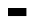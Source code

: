 SplineFontDB: 3.2
FontName: BitkaBoldItalic
FullName: Bitka Bold Italic
FamilyName: Bitka
Weight: BoldItalic
Copyright: Copyright (c) 2022, Nic
UComments: "2022-9-12: Created with FontForge (http://fontforge.org)"
Version: 001.000
ItalicAngle: 0
UnderlinePosition: -100
UnderlineWidth: 50
Ascent: 800
Descent: 200
InvalidEm: 0
LayerCount: 2
Layer: 0 0 "Back" 1
Layer: 1 0 "Fore" 0
XUID: [1021 739 1779384305 7366]
FSType: 0
OS2Version: 0
OS2_WeightWidthSlopeOnly: 0
OS2_UseTypoMetrics: 1
CreationTime: 1663006991
ModificationTime: 1667346503
PfmFamily: 17
TTFWeight: 700
TTFWidth: 5
LineGap: 90
VLineGap: 0
OS2TypoAscent: 0
OS2TypoAOffset: 1
OS2TypoDescent: 0
OS2TypoDOffset: 1
OS2TypoLinegap: 90
OS2WinAscent: 0
OS2WinAOffset: 1
OS2WinDescent: 0
OS2WinDOffset: 1
HheadAscent: 0
HheadAOffset: 1
HheadDescent: 0
HheadDOffset: 1
OS2Vendor: 'PfEd'
OS2CodePages: 00100000.00000000
MarkAttachClasses: 1
DEI: 91125
Encoding: UnicodeBmp
UnicodeInterp: none
NameList: AGL For New Fonts
DisplaySize: -24
AntiAlias: 1
FitToEm: 0
WinInfo: 11270 70 21
BeginPrivate: 0
EndPrivate
BeginChars: 65536 103

StartChar: exclam
Encoding: 33 33 0
Width: 461
Flags: W
LayerCount: 2
EndChar

StartChar: quotedbl
Encoding: 34 34 1
Width: 461
Flags: W
LayerCount: 2
EndChar

StartChar: numbersign
Encoding: 35 35 2
Width: 461
Flags: W
LayerCount: 2
EndChar

StartChar: dollar
Encoding: 36 36 3
Width: 461
Flags: W
LayerCount: 2
EndChar

StartChar: percent
Encoding: 37 37 4
Width: 461
Flags: W
LayerCount: 2
EndChar

StartChar: ampersand
Encoding: 38 38 5
Width: 461
Flags: W
LayerCount: 2
EndChar

StartChar: quotesingle
Encoding: 39 39 6
Width: 461
Flags: W
LayerCount: 2
EndChar

StartChar: parenleft
Encoding: 40 40 7
Width: 461
Flags: W
LayerCount: 2
EndChar

StartChar: parenright
Encoding: 41 41 8
Width: 461
Flags: W
LayerCount: 2
EndChar

StartChar: asterisk
Encoding: 42 42 9
Width: 461
Flags: W
LayerCount: 2
EndChar

StartChar: plus
Encoding: 43 43 10
Width: 461
Flags: W
LayerCount: 2
EndChar

StartChar: comma
Encoding: 44 44 11
Width: 461
Flags: W
LayerCount: 2
EndChar

StartChar: hyphen
Encoding: 45 45 12
Width: 461
Flags: W
LayerCount: 2
EndChar

StartChar: period
Encoding: 46 46 13
Width: 461
Flags: W
LayerCount: 2
EndChar

StartChar: slash
Encoding: 47 47 14
Width: 461
Flags: W
LayerCount: 2
EndChar

StartChar: zero
Encoding: 48 48 15
Width: 461
Flags: W
LayerCount: 2
EndChar

StartChar: one
Encoding: 49 49 16
Width: 461
Flags: W
LayerCount: 2
EndChar

StartChar: two
Encoding: 50 50 17
Width: 461
Flags: W
LayerCount: 2
EndChar

StartChar: three
Encoding: 51 51 18
Width: 461
Flags: W
LayerCount: 2
EndChar

StartChar: four
Encoding: 52 52 19
Width: 461
Flags: W
LayerCount: 2
EndChar

StartChar: five
Encoding: 53 53 20
Width: 461
Flags: W
LayerCount: 2
EndChar

StartChar: six
Encoding: 54 54 21
Width: 461
Flags: W
LayerCount: 2
EndChar

StartChar: seven
Encoding: 55 55 22
Width: 461
Flags: W
LayerCount: 2
EndChar

StartChar: eight
Encoding: 56 56 23
Width: 461
Flags: W
LayerCount: 2
EndChar

StartChar: nine
Encoding: 57 57 24
Width: 461
Flags: W
LayerCount: 2
EndChar

StartChar: colon
Encoding: 58 58 25
Width: 461
Flags: W
LayerCount: 2
EndChar

StartChar: semicolon
Encoding: 59 59 26
Width: 461
Flags: W
LayerCount: 2
EndChar

StartChar: less
Encoding: 60 60 27
Width: 461
Flags: W
LayerCount: 2
EndChar

StartChar: equal
Encoding: 61 61 28
Width: 461
Flags: W
LayerCount: 2
EndChar

StartChar: greater
Encoding: 62 62 29
Width: 461
Flags: W
LayerCount: 2
EndChar

StartChar: question
Encoding: 63 63 30
Width: 461
Flags: W
LayerCount: 2
EndChar

StartChar: at
Encoding: 64 64 31
Width: 461
Flags: W
LayerCount: 2
EndChar

StartChar: A
Encoding: 65 65 32
Width: 461
Flags: HW
LayerCount: 2
Fore
SplineSet
0 0 m 1
 461 0 l 1
 461 -201 l 1
 0 -201 l 1
 0 0 l 1
EndSplineSet
EndChar

StartChar: B
Encoding: 66 66 33
Width: 461
Flags: W
LayerCount: 2
EndChar

StartChar: C
Encoding: 67 67 34
Width: 461
Flags: W
LayerCount: 2
EndChar

StartChar: D
Encoding: 68 68 35
Width: 461
Flags: W
LayerCount: 2
EndChar

StartChar: E
Encoding: 69 69 36
Width: 461
Flags: W
LayerCount: 2
EndChar

StartChar: F
Encoding: 70 70 37
Width: 461
Flags: W
LayerCount: 2
EndChar

StartChar: G
Encoding: 71 71 38
Width: 461
Flags: W
LayerCount: 2
EndChar

StartChar: H
Encoding: 72 72 39
Width: 461
Flags: W
LayerCount: 2
EndChar

StartChar: I
Encoding: 73 73 40
Width: 461
Flags: W
LayerCount: 2
EndChar

StartChar: J
Encoding: 74 74 41
Width: 461
Flags: W
LayerCount: 2
EndChar

StartChar: K
Encoding: 75 75 42
Width: 461
Flags: W
LayerCount: 2
EndChar

StartChar: L
Encoding: 76 76 43
Width: 461
Flags: W
LayerCount: 2
EndChar

StartChar: M
Encoding: 77 77 44
Width: 461
Flags: W
LayerCount: 2
EndChar

StartChar: N
Encoding: 78 78 45
Width: 461
Flags: W
LayerCount: 2
EndChar

StartChar: O
Encoding: 79 79 46
Width: 461
Flags: W
LayerCount: 2
EndChar

StartChar: P
Encoding: 80 80 47
Width: 461
Flags: W
LayerCount: 2
EndChar

StartChar: Q
Encoding: 81 81 48
Width: 461
Flags: W
LayerCount: 2
EndChar

StartChar: R
Encoding: 82 82 49
Width: 461
Flags: W
LayerCount: 2
EndChar

StartChar: S
Encoding: 83 83 50
Width: 461
Flags: W
LayerCount: 2
EndChar

StartChar: T
Encoding: 84 84 51
Width: 461
Flags: W
LayerCount: 2
EndChar

StartChar: U
Encoding: 85 85 52
Width: 461
Flags: W
LayerCount: 2
EndChar

StartChar: V
Encoding: 86 86 53
Width: 461
Flags: W
LayerCount: 2
EndChar

StartChar: W
Encoding: 87 87 54
Width: 461
Flags: W
LayerCount: 2
EndChar

StartChar: X
Encoding: 88 88 55
Width: 461
Flags: W
LayerCount: 2
EndChar

StartChar: Y
Encoding: 89 89 56
Width: 461
Flags: W
LayerCount: 2
EndChar

StartChar: Z
Encoding: 90 90 57
Width: 461
Flags: W
LayerCount: 2
EndChar

StartChar: bracketleft
Encoding: 91 91 58
Width: 461
Flags: W
LayerCount: 2
EndChar

StartChar: backslash
Encoding: 92 92 59
Width: 461
Flags: W
LayerCount: 2
EndChar

StartChar: bracketright
Encoding: 93 93 60
Width: 461
Flags: W
LayerCount: 2
EndChar

StartChar: asciicircum
Encoding: 94 94 61
Width: 461
Flags: W
LayerCount: 2
EndChar

StartChar: underscore
Encoding: 95 95 62
Width: 461
Flags: W
LayerCount: 2
EndChar

StartChar: grave
Encoding: 96 96 63
Width: 461
Flags: W
LayerCount: 2
EndChar

StartChar: a
Encoding: 97 97 64
Width: 461
Flags: W
LayerCount: 2
EndChar

StartChar: b
Encoding: 98 98 65
Width: 461
Flags: W
LayerCount: 2
EndChar

StartChar: c
Encoding: 99 99 66
Width: 461
Flags: W
LayerCount: 2
EndChar

StartChar: d
Encoding: 100 100 67
Width: 461
Flags: W
LayerCount: 2
EndChar

StartChar: e
Encoding: 101 101 68
Width: 461
Flags: W
LayerCount: 2
EndChar

StartChar: f
Encoding: 102 102 69
Width: 461
Flags: W
LayerCount: 2
EndChar

StartChar: g
Encoding: 103 103 70
Width: 461
Flags: W
LayerCount: 2
EndChar

StartChar: h
Encoding: 104 104 71
Width: 461
Flags: W
LayerCount: 2
EndChar

StartChar: i
Encoding: 105 105 72
Width: 461
Flags: W
LayerCount: 2
EndChar

StartChar: j
Encoding: 106 106 73
Width: 461
Flags: W
LayerCount: 2
EndChar

StartChar: k
Encoding: 107 107 74
Width: 461
Flags: W
LayerCount: 2
EndChar

StartChar: l
Encoding: 108 108 75
Width: 461
Flags: W
LayerCount: 2
EndChar

StartChar: m
Encoding: 109 109 76
Width: 461
Flags: W
LayerCount: 2
EndChar

StartChar: n
Encoding: 110 110 77
Width: 461
Flags: W
LayerCount: 2
EndChar

StartChar: o
Encoding: 111 111 78
Width: 461
Flags: W
LayerCount: 2
EndChar

StartChar: p
Encoding: 112 112 79
Width: 461
Flags: W
LayerCount: 2
EndChar

StartChar: q
Encoding: 113 113 80
Width: 461
Flags: W
LayerCount: 2
EndChar

StartChar: r
Encoding: 114 114 81
Width: 461
Flags: W
LayerCount: 2
EndChar

StartChar: s
Encoding: 115 115 82
Width: 461
Flags: W
LayerCount: 2
EndChar

StartChar: t
Encoding: 116 116 83
Width: 461
Flags: W
LayerCount: 2
EndChar

StartChar: u
Encoding: 117 117 84
Width: 461
Flags: W
LayerCount: 2
EndChar

StartChar: v
Encoding: 118 118 85
Width: 461
Flags: W
LayerCount: 2
EndChar

StartChar: w
Encoding: 119 119 86
Width: 461
Flags: W
LayerCount: 2
EndChar

StartChar: x
Encoding: 120 120 87
Width: 461
Flags: W
LayerCount: 2
EndChar

StartChar: y
Encoding: 121 121 88
Width: 461
Flags: W
LayerCount: 2
EndChar

StartChar: z
Encoding: 122 122 89
Width: 461
Flags: W
LayerCount: 2
EndChar

StartChar: braceleft
Encoding: 123 123 90
Width: 461
Flags: W
LayerCount: 2
EndChar

StartChar: bar
Encoding: 124 124 91
Width: 461
Flags: W
LayerCount: 2
EndChar

StartChar: braceright
Encoding: 125 125 92
Width: 461
Flags: W
LayerCount: 2
EndChar

StartChar: asciitilde
Encoding: 126 126 93
Width: 461
Flags: W
LayerCount: 2
EndChar

StartChar: H22073
Encoding: 9633 9633 94
Width: 461
Flags: W
LayerCount: 2
EndChar

StartChar: space
Encoding: 32 32 95
Width: 461
Flags: W
LayerCount: 2
EndChar

StartChar: periodcentered
Encoding: 183 183 96
Width: 461
Flags: W
LayerCount: 2
EndChar

StartChar: uni3044
Encoding: 12356 12356 97
Width: 461
Flags: W
LayerCount: 2
EndChar

StartChar: uni3046
Encoding: 12358 12358 98
Width: 461
Flags: W
LayerCount: 2
EndChar

StartChar: uni304B
Encoding: 12363 12363 99
Width: 461
Flags: W
LayerCount: 2
EndChar

StartChar: uni3057
Encoding: 12375 12375 100
Width: 461
Flags: W
LayerCount: 2
EndChar

StartChar: uni306E
Encoding: 12398 12398 101
Width: 461
Flags: W
LayerCount: 2
EndChar

StartChar: uni3093
Encoding: 12435 12435 102
Width: 461
Flags: W
LayerCount: 2
EndChar
EndChars
BitmapFont: 13 104 10 3 1
BDFChar: 0 33 6 2 3 0 8
^qdb$^qd_c^]4?7
BDFChar: 1 34 6 0 4 6 8
f\"gV
BDFChar: 2 35 6 0 4 0 8
E,bSkE,bSkDu]k<
BDFChar: 3 36 6 0 4 0 8
+E7,6E&dW3+92BA
BDFChar: 4 37 6 0 5 0 8
%*[AV!,QJq^]4?7
BDFChar: 5 38 6 0 4 0 8
E7htQGhC[$BE/#4
BDFChar: 6 39 6 2 3 6 8
^qd_c
BDFChar: 7 40 6 1 4 0 8
0OS;(^qa>c0E;(Q
BDFChar: 8 41 6 0 3 0 8
^gLP(0JHmB^]4?7
BDFChar: 9 42 6 0 4 6 8
fPoIC
BDFChar: 10 43 6 1 4 2 5
@.<Yn
BDFChar: 11 44 6 1 3 -1 1
?spbM
BDFChar: 12 45 6 1 4 3 4
nF-DX
BDFChar: 13 46 6 2 3 0 1
^q]pM
BDFChar: 14 47 6 1 4 0 8
0JG1g?spdc^]4?7
BDFChar: 15 48 6 0 4 0 8
E7igqpt46ODu]k<
BDFChar: 16 49 6 1 3 0 8
@,PF#?smAM?iU0,
BDFChar: 17 50 6 0 4 0 8
E7c!E0OV]3p](9o
BDFChar: 18 51 6 0 4 0 8
E7c!E0GkYZDu]k<
BDFChar: 19 52 6 0 4 0 8
(bf@Mp_Xhb(]XO9
BDFChar: 20 53 6 0 4 0 8
pqX\\n/*"pDu]k<
BDFChar: 21 54 6 0 4 0 8
0OV]3nCZCGDu]k<
BDFChar: 22 55 6 0 4 0 8
p_Xi%0JHmB?iU0,
BDFChar: 23 56 6 0 4 0 8
E7if^+E5ucDu]k<
BDFChar: 24 57 6 0 4 0 8
E7igqGSh8O?iU0,
BDFChar: 25 58 6 2 3 1 5
^q]rc^]4?7
BDFChar: 26 59 6 1 3 0 5
?sitB@))aB
BDFChar: 27 60 6 0 4 2 6
(i[90(]XO9
BDFChar: 28 61 6 1 4 3 5
n,VqX
BDFChar: 29 62 6 0 4 2 6
^i1-0^]4?7
BDFChar: 30 63 6 0 4 0 8
E7c!E0OS8g?iU0,
BDFChar: 31 64 6 0 4 0 8
E7igqf\"ilDu]k<
BDFChar: 32 65 6 0 5 0 8
0JI`R=ErWVg].<S
BDFChar: 33 66 6 0 4 0 8
nCZCGnCZCGn,NFg
BDFChar: 34 67 6 0 4 0 8
E7igY^qeUTDu]k<
BDFChar: 35 68 6 0 4 0 8
nCZCGf\"j/n,NFg
BDFChar: 36 69 6 0 4 0 8
pqX\\nA)iTp](9o
BDFChar: 37 70 6 0 4 0 8
pqX\\nA)iT^]4?7
BDFChar: 38 71 6 0 4 0 8
E7htApt46oBE/#4
BDFChar: 39 72 6 0 4 0 8
f\"j/pt46OfDkmO
BDFChar: 40 73 6 0 5 0 8
r%KfY0JG17qu?]s
BDFChar: 41 74 6 0 4 0 8
3#EJL(`4+BDu]k<
BDFChar: 42 75 6 0 4 0 8
f\#]Oi:,COfDkmO
BDFChar: 43 76 6 0 4 0 8
^qdb$^qdb$p](9o
BDFChar: 44 77 6 0 4 0 8
LtMLtpt46OfDkmO
BDFChar: 45 78 6 0 4 0 8
R+V3/q"XX:a8c2?
BDFChar: 46 79 6 0 4 0 8
E7igqf\"j/Du]k<
BDFChar: 47 80 6 0 4 0 8
nCZCGnA)iT^]4?7
BDFChar: 48 81 6 0 4 -2 8
E7igqf\"j/E$,tt
BDFChar: 49 82 6 0 4 0 8
nCZCGnF5)_fDkmO
BDFChar: 50 83 6 0 4 0 8
E7htAE#9GEDu]k<
BDFChar: 51 84 6 0 5 0 8
r%KfY0JG170E;(Q
BDFChar: 52 85 6 0 4 0 8
f\"j/f\"j/Du]k<
BDFChar: 53 86 6 0 4 0 8
f\"hqE,]b=+92BA
BDFChar: 54 87 6 0 4 0 8
f\"j/q"XX:L]@DT
BDFChar: 55 88 6 0 4 0 8
f[t.^+E2;PfDkmO
BDFChar: 56 89 6 0 5 0 8
bfk<VGVCg*0E;(Q
BDFChar: 57 90 6 0 4 0 8
p_Xi%0OS;(p](9o
BDFChar: 58 91 6 1 4 0 8
nA)iT^qdb$n,NFg
BDFChar: 59 92 6 1 4 0 8
^qd`n?skZB0E;(Q
BDFChar: 60 93 6 0 3 0 8
n1ZOM0JG17n,NFg
BDFChar: 61 94 6 0 4 4 8
+E2;PfDkmO
BDFChar: 62 95 6 1 4 0 1
nF-DX
BDFChar: 63 96 6 1 3 7 8
^gI-B
BDFChar: 64 97 6 0 4 0 5
E7igqfOt6b
BDFChar: 65 98 6 0 4 0 8
^qdbTf\"j/YQ+Y'
BDFChar: 66 99 6 0 4 0 5
E7htAfPgfj
BDFChar: 67 100 6 0 4 0 8
(`4*7f\"j/BE/#4
BDFChar: 68 101 6 0 4 0 5
E7js$fPgfj
BDFChar: 69 102 6 0 4 0 8
0R.!p?smAM?iU0,
BDFChar: 70 103 6 0 4 -2 5
B\:tifQ\6P
BDFChar: 71 104 6 0 4 0 8
^qdbTpt46OfDkmO
BDFChar: 72 105 6 0 5 0 7
0E?&G0JG3Y
BDFChar: 73 106 6 0 3 -2 7
0E<d\0JG17Y[@G2
BDFChar: 74 107 6 0 4 0 8
^qdb<nDN6ofDkmO
BDFChar: 75 108 6 0 5 0 8
E%it"0JG17qu?]s
BDFChar: 76 109 6 0 4 0 5
f_G6of[p0(
BDFChar: 77 110 6 0 4 0 5
Yh7U\f[p0(
BDFChar: 78 111 6 0 4 0 5
E7igqfPgfj
BDFChar: 79 112 6 0 4 -2 5
Yh7U\f^Q\l
BDFChar: 80 113 6 0 4 -2 5
B\:tifQ\5M
BDFChar: 81 114 6 0 4 0 5
Yh6b,^q]pM
BDFChar: 82 115 6 0 4 0 5
E7j).fPgfj
BDFChar: 83 116 6 0 4 0 8
?smC;?smAU0E;(Q
BDFChar: 84 117 6 0 4 0 5
f\"j/fOt6b
BDFChar: 85 118 6 0 4 0 5
f\"hqE$,,\
BDFChar: 86 119 6 0 4 0 5
f\"jOpt,QH
BDFChar: 87 120 6 0 4 0 5
f[t.^f[p0(
BDFChar: 88 121 6 0 4 -2 5
f\"hqE+!(h
BDFChar: 89 122 6 0 4 0 5
p_Y\m_"[m0
BDFChar: 90 123 6 1 4 0 8
E597si*a@9Du]k<
BDFChar: 91 124 6 2 3 0 8
^qdb$^qdb$^]4?7
BDFChar: 92 125 6 0 3 0 8
i%QimE*t@RhuE`W
BDFChar: 93 126 6 0 5 3 5
E3qS)
BDFChar: 94 9633 6 0 4 0 8
po)9$W5t@)p](9o
BDFChar: 95 32 6 0 0 0 0
z
BDFChar: 96 183 6 2 3 4 5
^q]pM
BDFChar: 97 12356 6 0 0 0 0
z
BDFChar: 98 12358 6 0 0 0 0
z
BDFChar: 99 12363 6 0 0 0 0
z
BDFChar: 100 12375 6 0 0 0 0
z
BDFChar: 101 12398 6 0 0 0 0
z
BDFChar: 102 12435 6 0 0 0 0
z
EndBitmapFont
EndSplineFont
